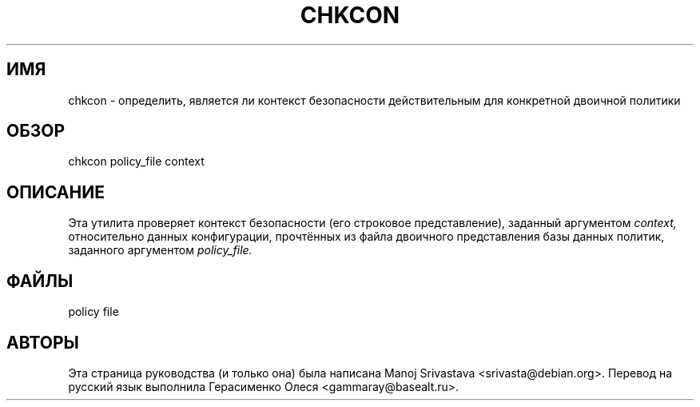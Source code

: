 .\" Hey, Emacs! This is an -*- nroff -*- source file.
.\" Copyright (c) 1997 Manoj Srivastava <srivasta@debian.org>
.\"
.\" This is free documentation; you can redistribute it and/or
.\" modify it under the terms of the GNU General Public License as
.\" published by the Free Software Foundation; either version 2 of
.\" the License, or (at your option) any later version.
.\"
.\" The GNU General Public License's references to "object code"
.\" and "executables" are to be interpreted as the output of any
.\" document formatting or typesetting system, including
.\" intermediate and printed output.
.\"
.\" This manual is distributed in the hope that it will be useful,
.\" but WITHOUT ANY WARRANTY; without even the implied warranty of
.\" MERCHANTABILITY or FITNESS FOR A PARTICULAR PURPOSE.  See the
.\" GNU General Public License for more details.
.\"
.\" You should have received a copy of the GNU General Public
.\" License along with this manual; if not, write to the Free
.\" Software Foundation, Inc., 675 Mass Ave, Cambridge, MA 02139,
.\" USA.
.\"
.TH CHKCON 8 "12 марта 2005" "SELinux" "Документация по командной строке SELinux"
.SH ИМЯ
chkcon \-  определить, является ли контекст безопасности действительным для конкретной двоичной политики
.SH ОБЗОР
chkcon policy_file context
.SH ОПИСАНИЕ
Эта утилита проверяет контекст безопасности (его строковое представление), заданный аргументом
.I context,
относительно данных конфигурации, прочтённых из файла двоичного представления базы данных политик, заданного аргументом
.I policy_file.
.SH ФАЙЛЫ
policy file
.SH АВТОРЫ
Эта страница руководства (и только она) была написана Manoj
Srivastava <srivasta@debian.org>.
Перевод на русский язык выполнила Герасименко Олеся <gammaray@basealt.ru>.
